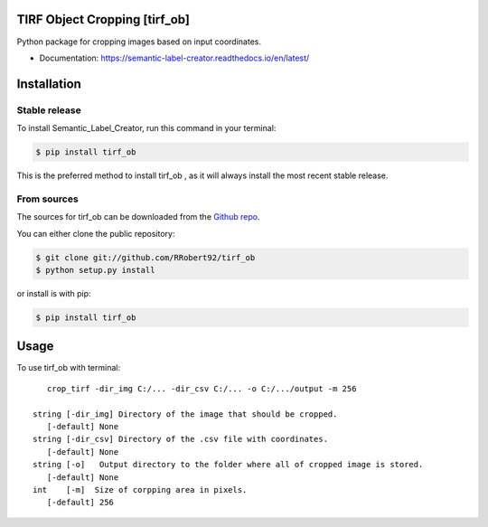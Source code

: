 ================================
TIRF Object Cropping [tirf_ob]
================================

.. image:: https://img.shields.io/github/v/release/RRobert92/tirf_ob
        :target: https://img.shields.io/github/v/release/SMLC-NYSBC/Semantic_Label_Creator

.. image:: https://github.com/RRobert92/tirf_ob/actions/workflows/python-publish_PyPi.yml/badge.svg
        :target: https://github.com/SMLC-NYSBC/Semantic_Label_Creator/actions/workflows/python-publish_PyPi.yml

.. image:: https://readthedocs.org/projects/tirf_ob/badge/?version=latest
        :target: https://semantic-label-creator.readthedocs.io/en/latest/?badge=latest
        :alt: Documentation Status

Python package for cropping images based on input coordinates.

* Documentation: https://semantic-label-creator.readthedocs.io/en/latest/

============
Installation
============


Stable release
--------------

To install Semantic_Label_Creator, run this command in your terminal:

.. code-block:: console

    $ pip install tirf_ob

This is the preferred method to install tirf_ob , as it will always install the most recent stable release.

From sources
------------

The sources for tirf_ob can be downloaded from the `Github repo`_.

You can either clone the public repository:

.. code-block:: console

    $ git clone git://github.com/RRobert92/tirf_ob
    $ python setup.py install

or install is with pip:

.. code-block:: console

    $ pip install tirf_ob


.. _Github repo: https://github.com/RRobert92/tirf_ob
.. _tarball: https://github.com/RRobert92/tirf_ob/tarball/master

=====
Usage
=====

To use tirf_ob with terminal::

    crop_tirf -dir_img C:/... -dir_csv C:/... -o C:/.../output -m 256

 string [-dir_img] Directory of the image that should be cropped.
    [-default] None
 string [-dir_csv] Directory of the .csv file with coordinates.
    [-default] None
 string [-o]   Output directory to the folder where all of cropped image is stored.
    [-default] None
 int    [-m]  Size of corpping area in pixels.
    [-default] 256